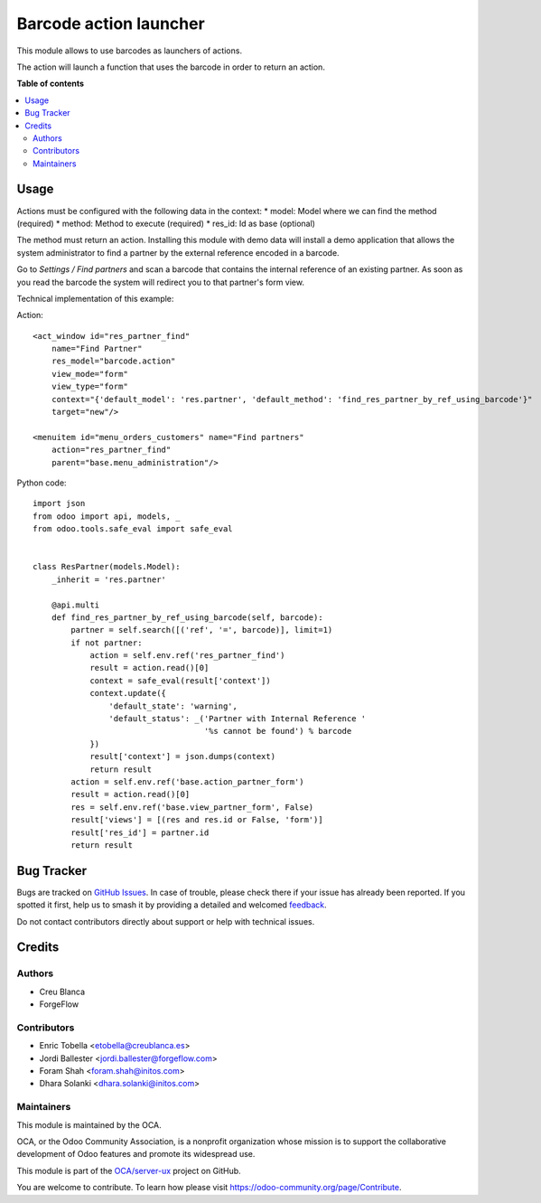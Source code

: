 =======================
Barcode action launcher
=======================

.. 
   !!!!!!!!!!!!!!!!!!!!!!!!!!!!!!!!!!!!!!!!!!!!!!!!!!!!
   !! This file is generated by oca-gen-addon-readme !!
   !! changes will be overwritten.                   !!
   !!!!!!!!!!!!!!!!!!!!!!!!!!!!!!!!!!!!!!!!!!!!!!!!!!!!
   !! source digest: sha256:21e2362a2534bf90682aab860039912e984258ae284895df5b884421455241dd
   !!!!!!!!!!!!!!!!!!!!!!!!!!!!!!!!!!!!!!!!!!!!!!!!!!!!

.. |badge1| image:: https://img.shields.io/badge/maturity-Beta-yellow.png
    :target: https://odoo-community.org/page/development-status
    :alt: Beta
.. |badge2| image:: https://img.shields.io/badge/licence-AGPL--3-blue.png
    :target: http://www.gnu.org/licenses/agpl-3.0-standalone.html
    :alt: License: AGPL-3
.. |badge3| image:: https://img.shields.io/badge/github-OCA%2Fserver--ux-lightgray.png?logo=github
    :target: https://github.com/OCA/server-ux/tree/17.0/barcode_action
    :alt: OCA/server-ux
.. |badge4| image:: https://img.shields.io/badge/weblate-Translate%20me-F47D42.png
    :target: https://translation.odoo-community.org/projects/server-ux-17-0/server-ux-17-0-barcode_action
    :alt: Translate me on Weblate
.. |badge5| image:: https://img.shields.io/badge/runboat-Try%20me-875A7B.png
    :target: https://runboat.odoo-community.org/builds?repo=OCA/server-ux&target_branch=17.0
    :alt: Try me on Runboat

|badge1| |badge2| |badge3| |badge4| |badge5|

This module allows to use barcodes as launchers of actions.

The action will launch a function that uses the barcode in order to
return an action.

**Table of contents**

.. contents::
   :local:

Usage
=====

Actions must be configured with the following data in the context: \*
model: Model where we can find the method (required) \* method: Method
to execute (required) \* res_id: Id as base (optional)

The method must return an action. Installing this module with demo data
will install a demo application that allows the system administrator to
find a partner by the external reference encoded in a barcode.

Go to *Settings / Find partners* and scan a barcode that contains the
internal reference of an existing partner. As soon as you read the
barcode the system will redirect you to that partner's form view.

Technical implementation of this example:

Action:

::

   <act_window id="res_partner_find"
       name="Find Partner"
       res_model="barcode.action"
       view_mode="form"
       view_type="form"
       context="{'default_model': 'res.partner', 'default_method': 'find_res_partner_by_ref_using_barcode'}"
       target="new"/>

   <menuitem id="menu_orders_customers" name="Find partners"
       action="res_partner_find"
       parent="base.menu_administration"/>

Python code:

::

   import json
   from odoo import api, models, _
   from odoo.tools.safe_eval import safe_eval


   class ResPartner(models.Model):
       _inherit = 'res.partner'

       @api.multi
       def find_res_partner_by_ref_using_barcode(self, barcode):
           partner = self.search([('ref', '=', barcode)], limit=1)
           if not partner:
               action = self.env.ref('res_partner_find')
               result = action.read()[0]
               context = safe_eval(result['context'])
               context.update({
                   'default_state': 'warning',
                   'default_status': _('Partner with Internal Reference '
                                       '%s cannot be found') % barcode
               })
               result['context'] = json.dumps(context)
               return result
           action = self.env.ref('base.action_partner_form')
           result = action.read()[0]
           res = self.env.ref('base.view_partner_form', False)
           result['views'] = [(res and res.id or False, 'form')]
           result['res_id'] = partner.id
           return result

Bug Tracker
===========

Bugs are tracked on `GitHub Issues <https://github.com/OCA/server-ux/issues>`_.
In case of trouble, please check there if your issue has already been reported.
If you spotted it first, help us to smash it by providing a detailed and welcomed
`feedback <https://github.com/OCA/server-ux/issues/new?body=module:%20barcode_action%0Aversion:%2017.0%0A%0A**Steps%20to%20reproduce**%0A-%20...%0A%0A**Current%20behavior**%0A%0A**Expected%20behavior**>`_.

Do not contact contributors directly about support or help with technical issues.

Credits
=======

Authors
-------

* Creu Blanca
* ForgeFlow

Contributors
------------

-  Enric Tobella <etobella@creublanca.es>
-  Jordi Ballester <jordi.ballester@forgeflow.com>
-  Foram Shah <foram.shah@initos.com>
-  Dhara Solanki <dhara.solanki@initos.com>

Maintainers
-----------

This module is maintained by the OCA.

.. image:: https://odoo-community.org/logo.png
   :alt: Odoo Community Association
   :target: https://odoo-community.org

OCA, or the Odoo Community Association, is a nonprofit organization whose
mission is to support the collaborative development of Odoo features and
promote its widespread use.

This module is part of the `OCA/server-ux <https://github.com/OCA/server-ux/tree/17.0/barcode_action>`_ project on GitHub.

You are welcome to contribute. To learn how please visit https://odoo-community.org/page/Contribute.
